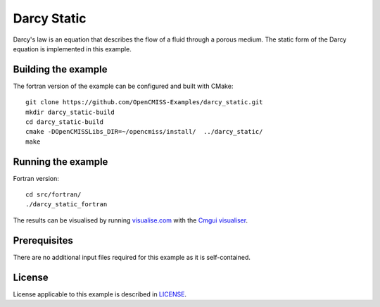 ============
Darcy Static
============

Darcy's law is an equation that describes the flow of a fluid through a porous medium.
The static form of the Darcy equation is implemented in this example.


Building the example
====================

The fortran version of the example can be configured and built with CMake::

  git clone https://github.com/OpenCMISS-Examples/darcy_static.git
  mkdir darcy_static-build
  cd darcy_static-build
  cmake -DOpenCMISSLibs_DIR=~/opencmiss/install/  ../darcy_static/
  make


Running the example
===================

Fortran version::

  cd src/fortran/
  ./darcy_static_fortran

The results can be visualised by running `visualise.com <./src/fortran/visualise.com>`_ with the `Cmgui visualiser <http://physiomeproject.org/software/opencmiss/cmgui/download>`_.


Prerequisites
=============

There are no additional input files required for this example as it is self-contained.


License
=======

License applicable to this example is described in `LICENSE <./LICENSE>`_.
